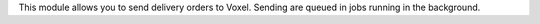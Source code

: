 This module allows you to send delivery orders to Voxel. Sending
are queued in jobs running in the background.
